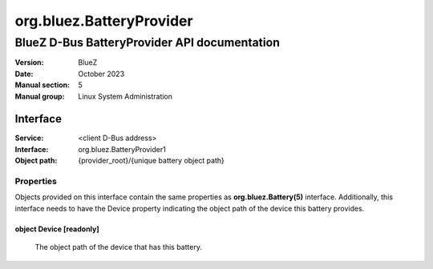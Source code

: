=========================
org.bluez.BatteryProvider
=========================

---------------------------------------------
BlueZ D-Bus BatteryProvider API documentation
---------------------------------------------

:Version: BlueZ
:Date: October 2023
:Manual section: 5
:Manual group: Linux System Administration

Interface
=========

:Service:	<client D-Bus address>
:Interface:	org.bluez.BatteryProvider1
:Object path:	{provider_root}/{unique battery object path}

Properties
----------

Objects provided on this interface contain the same properties as
**org.bluez.Battery(5)** interface. Additionally, this interface needs to have
the Device property indicating the object path of the device this battery
provides.

object Device [readonly]
````````````````````````

	The object path of the device that has this battery.
